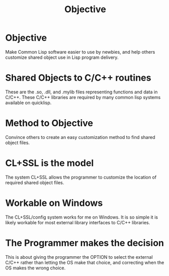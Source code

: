 #+TITLE: Objective
#+CATAGORIES: Goal
#+TAGS: Statement
#+WEIGHT: 10
* Objective

Make Common Lisp software easier to use by newbies, and help others customize shared object use in Lisp program delivery.

* Shared Objects to C/C++ routines

These are the .so, .dll, and .mylib files representing functions and data in C/C++.
These C/C++ libraries are required by many common lisp systems available on quicklisp.

* Method to Objective

Convince others to create an easy customization method to find shared object files.


* CL+SSL is the model 

The system CL+SSL allows the programmer to customize the location of required shared object files.

* Workable on Windows

The CL+SSL/config system works for me on Windows.
It is so simple it is likely workable for most external library interfaces to C/C++ libraries.
* The Programmer makes the decision

This is about giving the programmer the OPTION to select the external C/C++ rather than letting the OS make that choice,
and correcting when the OS makes the wrong choice.

